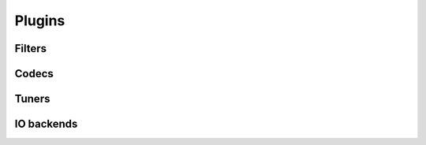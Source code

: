 Plugins
=======

Filters
-------

.. doxygentypedef:: blosc2_filter_forward_cb
.. doxygentypedef:: blosc2_filter_backward_cb

.. doxygenstruct:: blosc2_filter
   :members:

.. doxygenfunction:: blosc2_register_filter

Codecs
------

.. doxygentypedef:: blosc2_codec_encoder_cb
.. doxygentypedef:: blosc2_codec_decoder_cb

.. doxygenstruct:: blosc2_codec
   :members:

.. doxygenfunction:: blosc2_register_codec

Tuners
------

.. doxygenstruct:: blosc2_tuner
   :members:

.. doxygenfunction:: blosc2_register_tuner


IO backends
-----------

.. doxygentypedef:: blosc2_open_cb
.. doxygentypedef:: blosc2_close_cb
.. doxygentypedef:: blosc2_write_cb
.. doxygentypedef:: blosc2_read_cb
.. doxygentypedef:: blosc2_truncate_cb


.. doxygenstruct:: blosc2_io_cb
   :members:

.. doxygenstruct:: blosc2_io
   :members:

.. doxygenfunction:: blosc2_register_io_cb

.. doxygenfunction:: blosc2_get_io_cb
